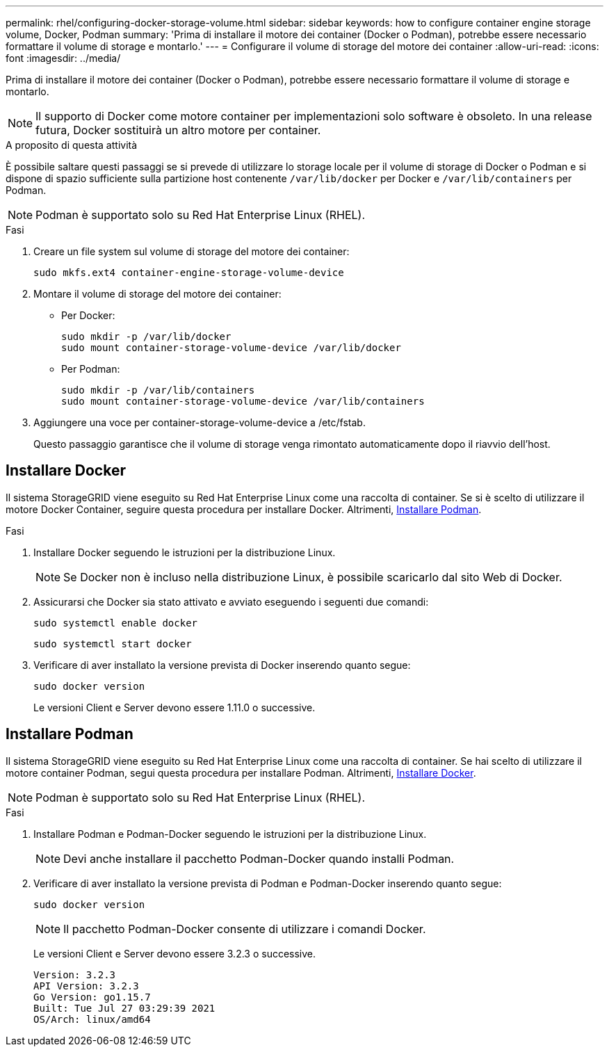 ---
permalink: rhel/configuring-docker-storage-volume.html 
sidebar: sidebar 
keywords: how to configure container engine storage volume, Docker, Podman 
summary: 'Prima di installare il motore dei container (Docker o Podman), potrebbe essere necessario formattare il volume di storage e montarlo.' 
---
= Configurare il volume di storage del motore dei container
:allow-uri-read: 
:icons: font
:imagesdir: ../media/


[role="lead"]
Prima di installare il motore dei container (Docker o Podman), potrebbe essere necessario formattare il volume di storage e montarlo.


NOTE: Il supporto di Docker come motore container per implementazioni solo software è obsoleto. In una release futura, Docker sostituirà un altro motore per container.

.A proposito di questa attività
È possibile saltare questi passaggi se si prevede di utilizzare lo storage locale per il volume di storage di Docker o Podman e si dispone di spazio sufficiente sulla partizione host contenente `/var/lib/docker` per Docker e `/var/lib/containers` per Podman.


NOTE: Podman è supportato solo su Red Hat Enterprise Linux (RHEL).

.Fasi
. Creare un file system sul volume di storage del motore dei container:
+
[listing]
----
sudo mkfs.ext4 container-engine-storage-volume-device
----
. Montare il volume di storage del motore dei container:
+
** Per Docker:
+
[listing]
----
sudo mkdir -p /var/lib/docker
sudo mount container-storage-volume-device /var/lib/docker
----
** Per Podman:
+
[listing]
----
sudo mkdir -p /var/lib/containers
sudo mount container-storage-volume-device /var/lib/containers
----


. Aggiungere una voce per container-storage-volume-device a /etc/fstab.
+
Questo passaggio garantisce che il volume di storage venga rimontato automaticamente dopo il riavvio dell'host.





== Installare Docker

Il sistema StorageGRID viene eseguito su Red Hat Enterprise Linux come una raccolta di container. Se si è scelto di utilizzare il motore Docker Container, seguire questa procedura per installare Docker. Altrimenti, <<Installare Podman,Installare Podman>>.

.Fasi
. Installare Docker seguendo le istruzioni per la distribuzione Linux.
+

NOTE: Se Docker non è incluso nella distribuzione Linux, è possibile scaricarlo dal sito Web di Docker.

. Assicurarsi che Docker sia stato attivato e avviato eseguendo i seguenti due comandi:
+
[listing]
----
sudo systemctl enable docker
----
+
[listing]
----
sudo systemctl start docker
----
. Verificare di aver installato la versione prevista di Docker inserendo quanto segue:
+
[listing]
----
sudo docker version
----
+
Le versioni Client e Server devono essere 1.11.0 o successive.





== Installare Podman

Il sistema StorageGRID viene eseguito su Red Hat Enterprise Linux come una raccolta di container. Se hai scelto di utilizzare il motore container Podman, segui questa procedura per installare Podman. Altrimenti, <<Installare Docker,Installare Docker>>.


NOTE: Podman è supportato solo su Red Hat Enterprise Linux (RHEL).

.Fasi
. Installare Podman e Podman-Docker seguendo le istruzioni per la distribuzione Linux.
+

NOTE: Devi anche installare il pacchetto Podman-Docker quando installi Podman.

. Verificare di aver installato la versione prevista di Podman e Podman-Docker inserendo quanto segue:
+
[listing]
----
sudo docker version
----
+

NOTE: Il pacchetto Podman-Docker consente di utilizzare i comandi Docker.

+
Le versioni Client e Server devono essere 3.2.3 o successive.

+
[listing]
----
Version: 3.2.3
API Version: 3.2.3
Go Version: go1.15.7
Built: Tue Jul 27 03:29:39 2021
OS/Arch: linux/amd64
----


